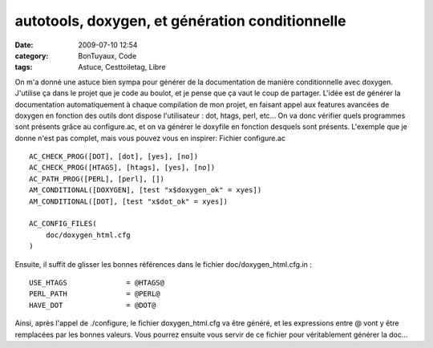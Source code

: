 autotools, doxygen, et génération conditionnelle
################################################
:date: 2009-07-10 12:54
:category: BonTuyaux, Code
:tags: Astuce, Cesttoiletag, Libre

On m'a donné une astuce bien sympa pour générer de la documentation
de manière conditionnelle avec doxygen. J'utilise ça dans le projet
que je code au boulot, et je pense que ça vaut le coup de partager.
L'idée est de générer la  documentation automatiquement à chaque
compilation de mon projet, en faisant appel aux features avancées
de doxygen en fonction des outils dont dispose l'utilisateur : dot,
htags, perl, etc... On va donc vérifier quels programmes sont
présents grâce au configure.ac, et on va générer le doxyfile en
fonction desquels sont présents. L'exemple que je donne n'est pas
complet, mais vous pouvez vous en inspirer: Fichier configure.ac
::

    AC_CHECK_PROG([DOT], [dot], [yes], [no])
    AC_CHECK_PROG([HTAGS], [htags], [yes], [no])
    AC_PATH_PROG([PERL], [perl], [])
    AM_CONDITIONAL([DOXYGEN], [test "x$doxygen_ok" = xyes])
    AM_CONDITIONAL([DOT], [test "x$dot_ok" = xyes])
    
    AC_CONFIG_FILES(
        doc/doxygen_html.cfg
    )

Ensuite, il suffit de glisser les bonnes références dans le fichier
doc/doxygen\_html.cfg.in :
::

    USE_HTAGS              = @HTAGS@
    PERL_PATH              = @PERL@
    HAVE_DOT               = @DOT@

Ainsi, après l'appel de ./configure, le fichier doxygen\_html.cfg
va être généré, et les expressions entre @ vont y être remplacées
par les bonnes valeurs. Vous pourrez ensuite vous servir de ce
fichier pour véritablement générer la doc...


